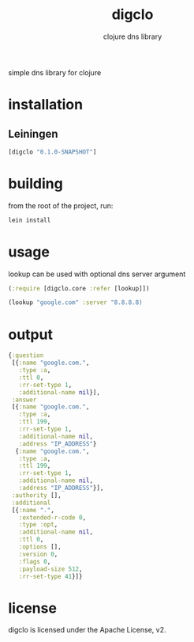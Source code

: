 #+TITLE:     digclo
#+SUBTITLE:  clojure dns library
#+KEYWORDS:  clojure, dns
#+LANGUAGE:  en

simple dns library for clojure

* installation
** Leiningen
#+BEGIN_SRC clojure
[digclo "0.1.0-SNAPSHOT"]
#+END_SRC

* building
from the root of the project, run:

#+begin_src sh
lein install
#+end_src

* usage
lookup can be used with optional dns server argument
#+BEGIN_SRC clojure
(:require [digclo.core :refer [lookup]])

(lookup "google.com" :server "8.8.8.8)
#+END_SRC

* output

#+BEGIN_SRC clojure
{:question
 [{:name "google.com.",
   :type :a,
   :ttl 0,
   :rr-set-type 1,
   :additional-name nil}],
 :answer
 [{:name "google.com.",
   :type :a,
   :ttl 199,
   :rr-set-type 1,
   :additional-name nil,
   :address "IP_ADDRESS"}
  {:name "google.com.",
   :type :a,
   :ttl 199,
   :rr-set-type 1,
   :additional-name nil,
   :address "IP_ADDRESS"}],
 :authority [],
 :additional
 [{:name ".",
   :extended-r-code 0,
   :type :opt,
   :additional-name nil,
   :ttl 0,
   :options [],
   :version 0,
   :flags 0,
   :payload-size 512,
   :rr-set-type 41}]}
#+END_SRC


* license
digclo is licensed under the Apache License, v2.
